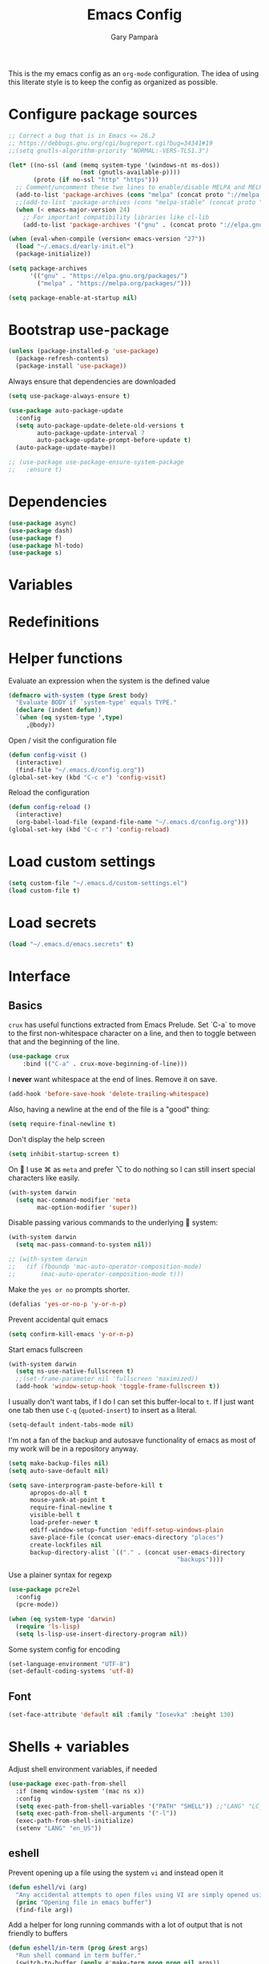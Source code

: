 #+TITLE: Emacs Config
#+AUTHOR: Gary Pamparà
#+TOC: true

This is the my emacs config as an =org-mode= configuration. The idea
of using this literate style is to keep the config as organized as
possible.

* Configure package sources

#+BEGIN_SRC emacs-lisp
  ;; Correct a bug that is in Emacs <= 26.2
  ;; https://debbugs.gnu.org/cgi/bugreport.cgi?bug=34341#19
  ;;(setq gnutls-algorithm-priority "NORMAL:-VERS-TLS1.3")

  (let* ((no-ssl (and (memq system-type '(windows-nt ms-dos))
                      (not (gnutls-available-p))))
         (proto (if no-ssl "http" "https")))
    ;; Comment/uncomment these two lines to enable/disable MELPA and MELPA Stable as desired
    (add-to-list 'package-archives (cons "melpa" (concat proto "://melpa.org/packages/")) t)
    ;;(add-to-list 'package-archives (cons "melpa-stable" (concat proto "://stable.melpa.org/packages/")) t)
    (when (< emacs-major-version 24)
      ;; For important compatibility libraries like cl-lib
      (add-to-list 'package-archives '("gnu" . (concat proto "://elpa.gnu.org/packages/")))))

  (when (eval-when-compile (version< emacs-version "27"))
    (load "~/.emacs.d/early-init.el")
    (package-initialize))

  (setq package-archives
        '(("gnu" . "https://elpa.gnu.org/packages/")
          ("melpa" . "https://melpa.org/packages/")))

  (setq package-enable-at-startup nil)
#+END_SRC

# ** Benchmark setup
# `benchmark-init` records the startup time by package so that we can
# debug problems. The package only records after it has been loaded, so
# we put it as early as possible.
#
# #+BEGIN_SRC emacs-lisp
# (use-package benchmark-init
#   :config
#   ;; To disable collection of benchmark data after init is done.
#   (add-hook 'after-init-hook 'benchmark-init/deactivate))
#
# (add-hook 'after-init-hook
#   (lambda () (message "loaded in %s" (emacs-init-time))))
# #+END_SRC

* Bootstrap use-package

#+BEGIN_SRC emacs-lisp
  (unless (package-installed-p 'use-package)
    (package-refresh-contents)
    (package-install 'use-package))
#+END_SRC

Always ensure that dependencies are downloaded

#+BEGIN_SRC emacs-lisp
  (setq use-package-always-ensure t)
#+END_SRC

#+BEGIN_SRC emacs-lisp
  (use-package auto-package-update
    :config
    (setq auto-package-update-delete-old-versions t
          auto-package-update-interval 7
          auto-package-update-prompt-before-update t)
    (auto-package-update-maybe))
#+END_SRC

#+BEGIN_SRC emacs-lisp
  ;; (use-package use-package-ensure-system-package
  ;;   :ensure t)
#+END_SRC

* Dependencies

#+BEGIN_SRC emacs-lisp
  (use-package async)
  (use-package dash)
  (use-package f)
  (use-package hl-todo)
  (use-package s)
#+END_SRC

* Variables

* Redefinitions

* Helper functions

Evaluate an expression when the system is the defined value

#+BEGIN_SRC emacs-lisp
  (defmacro with-system (type &rest body)
    "Evaluate BODY if `system-type' equals TYPE."
    (declare (indent defun))
    `(when (eq system-type ',type)
       ,@body))
#+END_SRC

Open / visit the configuration file

#+BEGIN_SRC emacs-lisp
  (defun config-visit ()
    (interactive)
    (find-file "~/.emacs.d/config.org"))
  (global-set-key (kbd "C-c e") 'config-visit)
#+END_SRC

Reload the configuration

#+BEGIN_SRC emacs-lisp
  (defun config-reload ()
    (interactive)
    (org-babel-load-file (expand-file-name "~/.emacs.d/config.org")))
  (global-set-key (kbd "C-c r") 'config-reload)
#+END_SRC

* Load custom settings

#+BEGIN_SRC emacs-lisp
  (setq custom-file "~/.emacs.d/custom-settings.el")
  (load custom-file t)
#+END_SRC

* Load secrets

#+BEGIN_SRC emacs-lisp
  (load "~/.emacs.d/emacs.secrets" t)
#+END_SRC

* Interface
** Basics

=crux= has useful functions extracted from Emacs Prelude. Set `C-a` to
move to the first non-whitespace character on a line, and then to
toggle between that and the beginning of the line.

#+BEGIN_SRC emacs-lisp
(use-package crux
    :bind (("C-a" . crux-move-beginning-of-line)))
#+END_SRC

I *never* want whitespace at the end of lines. Remove it on save.

#+BEGIN_SRC emacs-lisp
 (add-hook 'before-save-hook 'delete-trailing-whitespace)
#+END_SRC

Also, having a newline at the end of the file is a "good" thing:

 #+BEGIN_SRC emacs-lisp
   (setq require-final-newline t)
 #+END_SRC


Don't display the help screen

#+BEGIN_SRC emacs-lisp
  (setq inhibit-startup-screen t)
#+END_SRC

On  I use ⌘ as =meta= and prefer ⌥ to do nothing so I can still
insert special characters like easily.

#+BEGIN_SRC emacs-lisp
  (with-system darwin
    (setq mac-command-modifier 'meta
          mac-option-modifier 'super))
#+END_SRC

Disable passing various commands to the underlying  system:

#+BEGIN_SRC emacs-lisp
  (with-system darwin
    (setq mac-pass-command-to-system nil))
#+END_SRC

# Some fancy  composition:
#
#+BEGIN_SRC emacs-lisp
  ;; (with-system darwin
  ;;   (if (fboundp 'mac-auto-operator-composition-mode)
  ;;       (mac-auto-operator-composition-mode t)))
#+END_SRC

Make the =yes or no= prompts shorter.

#+BEGIN_SRC emacs-lisp
  (defalias 'yes-or-no-p 'y-or-n-p)
#+END_SRC

Prevent accidental quit emacs

#+BEGIN_SRC emacs-lisp
  (setq confirm-kill-emacs 'y-or-n-p)
#+END_SRC

Start emacs fullscreen

#+BEGIN_SRC emacs-lisp
  (with-system darwin
    (setq ns-use-native-fullscreen t)
    ;;(set-frame-parameter nil 'fullscreen 'maximized))
    (add-hook 'window-setup-hook 'toggle-frame-fullscreen t))
#+END_SRC

I usually don't want tabs, if I do I can set this buffer-local to
=t=. If I just want one tab then use =C-q= (=quoted-insert=) to insert
as a literal.

#+BEGIN_SRC emacs-lisp
  (setq-default indent-tabs-mode nil)
#+END_SRC

I'm not a fan of the backup and autosave functionality of emacs as
most of my work will be in a repository anyway.

#+BEGIN_SRC emacs-lisp
  (setq make-backup-files nil)
  (setq auto-save-default nil)

  (setq save-interprogram-paste-before-kill t
        apropos-do-all t
        mouse-yank-at-point t
        require-final-newline t
        visible-bell t
        load-prefer-newer t
        ediff-window-setup-function 'ediff-setup-windows-plain
        save-place-file (concat user-emacs-directory "places")
        create-lockfiles nil
        backup-directory-alist `(("." . (concat user-emacs-directory
                                                 "backups"))))
#+END_SRC

Use a plainer syntax for regexp

#+BEGIN_SRC emacs-lisp
  (use-package pcre2el
    :config
    (pcre-mode))
#+END_SRC

#+BEGIN_SRC emacs-lisp
  (when (eq system-type 'darwin)
    (require 'ls-lisp)
    (setq ls-lisp-use-insert-directory-program nil))
#+END_SRC

Some system config for encoding

#+BEGIN_SRC emacs-lisp
  (set-language-environment "UTF-8")
  (set-default-coding-systems 'utf-8)
#+END_SRC

** Font

#+BEGIN_SRC emacs-lisp
  (set-face-attribute 'default nil :family "Iosevka" :height 130)
#+END_SRC

* Shells + variables

Adjust shell environment variables, if needed

#+BEGIN_SRC emacs-lisp
  (use-package exec-path-from-shell
    :if (memq window-system '(mac ns x))
    :config
    (setq exec-path-from-shell-variables '("PATH" "SHELL")) ;;"LANG" "LC_ALL" "LC_TYPE" "SHELL"))
    (setq exec-path-from-shell-arguments '("-l"))
    (exec-path-from-shell-initialize)
    (setenv "LANG" "en_US"))
#+END_SRC

** eshell

Prevent opening up a file using the system =vi= and instead open it

#+BEGIN_SRC emacs-lisp
  (defun eshell/vi (arg)
    "Any accidental attempts to open files using VI are simply opened using emacs instead"
    (princ "Opening file in emacs buffer")
    (find-file arg))
#+END_SRC

Add a helper for long running commands with a lot of output that is not friendly to buffers

#+BEGIN_SRC emacs-lisp
(defun eshell/in-term (prog &rest args)
  "Run shell command in term buffer."
  (switch-to-buffer (apply #'make-term prog prog nil args))
  (term-mode)
  (term-char-mode))
#+END_SRC


#+BEGIN_SRC emacs-lisp
(add-hook 'eshell-mode-hook
  (lambda ()
    (define-key eshell-mode-map (kbd "<tab>")
      (lambda () (interactive) (pcomplete-std-complete)))))
#+END_SRC

* Direnv

#+BEGIN_SRC emacs-lisp
  (use-package direnv
    :config
    (direnv-mode)
    (defun direnv--export (directory)
      "Call direnv for DIRECTORY and return the parsed result."
      (unless direnv--installed
        (setq direnv--installed (direnv--detect)))
      (unless direnv--installed
        (user-error "Could not find the direnv executable. Is exec-path correct?"))
      (let ((environment process-environment)
            (stderr-tempfile (make-temp-file "direnv-stderr"))) ;; call-process needs a file for stderr output
        (unwind-protect
            (with-current-buffer (get-buffer-create direnv--output-buffer-name)
              (erase-buffer)
              (let* ((default-directory directory)
                     (process-environment environment)
                     (exit-code (call-process "direnv" nil `(t ,stderr-tempfile) nil "export" "json"))
                     (json-key-type 'string))
                (prog1
                    (unless (zerop (buffer-size))
                      (goto-char (point-max))
                      (re-search-backward "^{")
                      (json-read-object))
                  (unless (zerop (direnv--file-size stderr-tempfile))
                    (goto-char (point-max))
                    (unless (zerop (buffer-size))
                      (insert "\n\n"))
                    (insert-file-contents stderr-tempfile)))))
          (delete-file stderr-tempfile))))
    )
#+END_SRC

* Navigation

To force the change in usage, just completely disable any sort of
mouse event within Emacs.

#+BEGIN_SRC emacs-lisp
  (use-package disable-mouse
    :config
    (global-disable-mouse-mode))
#+END_SRC

* Multiple cursors

Add multiple cursor support.

 #+BEGIN_SRC emacs-lisp
 (use-package multiple-cursors
    :bind (("C-S-c C-S-c" . mc/edit-lines)
          ("C->" . mc/mark-next-like-this)
          ("C-<" . mc/mark-prev-like-this)
          ("C-c C-<" . mc/mark-all-like-this)))
 #+END_SRC

* Expand region

Add expand-region

#+BEGIN_SRC emacs-lisp
  (use-package expand-region
    :bind
    ("C-=" . er/expand-region)
    ("C-+" . er/contract-region))
#+END_SRC

* Magit

Include magit

#+BEGIN_SRC emacs-lisp
  (use-package magit
    :bind ("C-x g" . magit-status)
    :config
    (setq magit-git-executable "/usr/local/bin/git") ;; https://github.com/magit/magit/issues/2982#issuecomment-598493683
    (add-hook 'git-commit-setup-hook 'git-commit-turn-on-flyspell))
#+END_SRC

#+BEGIN_SRC emacs-lisp
;;  (use-package forge
;;    :after magit)
#+END_SRC

#+BEGIN_SRC emacs-lisp
  (use-package magit-todos
    :ensure t
    :after magit
    :config
    (setq magit-todos-exclude-globs '("node_modules")))
#+END_SRC

* wgrep

#+BEGIN_SRC emacs-lisp
  (use-package wgrep)
#+END_SRC

* Which-key

Which key to show a list of keys that follow a speicific key-chord

#+BEGIN_SRC emacs-lisp
  (use-package which-key
    :ensure t
    :config
    ;; Allow C-h to trigger which-key before it is done automatically
    (setq which-key-show-early-on-C-h t)
    ;; make sure which-key doesn't show normally but refreshes quickly after it is
    ;; triggered.
    (setq which-key-idle-delay 10000)
    (setq which-key-idle-secondary-delay 0.05)
    (which-key-mode))
#+END_SRC

* Ivy / Counsel / Swiper / Avy

Use the ivy completion frontend, and the set of ivy-enhanced emacs commands

#+BEGIN_SRC emacs-lisp
  (use-package ivy
    :diminish ivy-mode
    :config (ivy-mode 1))

  (use-package counsel
    :config
    (setq counsel-ag-base-command "ag --skip-vcs-ignores --vimgrep %s")
    (global-set-key (kbd "M-x") 'counsel-M-x)
    (global-set-key (kbd "C-x C-f") 'counsel-find-file)
    ;(global-set-key (kbd "<f1> f") 'counsel-describe-function)
    ;(global-set-key (kbd "<f1> v") 'counsel-describe-variable)
    ;(global-set-key (kbd "<f1> l") 'counsel-find-library)
    ;(global-set-key (kbd "<f2> i") 'counsel-info-lookup-symbol)
    ;(global-set-key (kbd "<f2> u") 'counsel-unicode-char)
    (global-set-key (kbd "C-c g") 'counsel-git)
    (global-set-key (kbd "C-c j") 'counsel-rg)
    (global-set-key (kbd "C-c k") 'counsel-git-grep)
    ;(global-set-key (kbd "C-x l") 'counsel-locate)
    ;(global-set-key (kbd "C-S-o") 'counsel-rhythmbox)
    ;(define-key read-expression-map (kbd "C-r") 'counsel-expression-history)
    )

  (use-package amx
    :ensure t
    :after ivy
    :custom
    (amx-backend 'auto)
    (amx-save-file "~/.emacs.d/amx-items")
    (amx-history-length 50)
    (amx-show-key-bindings nil)
    :config
    (amx-mode 1))
#+END_SRC

Use the ivy enhanced version of =isearch=

#+BEGIN_SRC emacs-lisp
  (use-package swiper
    :bind (("C-s" . swiper-isearch))
    :config
    (progn
      (ivy-mode 1)
      (setq ivy-use-virtual-buffers t)
      (setq enable-recursive-minibuffers t)
      ;(global-set-key (kbd "C-c C-r") 'ivy-resume)
      ;(global-set-key (kbd "<f6>") 'ivy-resume)
      ))
#+END_SRC

#+BEGIN_SRC emacs-lisp
  (use-package avy
    :ensure t
    :bind ("C-:" . avy-goto-char-timer))
#+END_SRC

Make use of the enriched version of ivy commands to display more information about the tasks etc.

#+BEGIN_SRC emacs-lisp
  (use-package ivy-rich
    :ensure t
    :config
    (ivy-rich-mode 1))
#+END_SRC

* ibuffer

Prefer the use of =ibuffer= instead of the default buffer list
#+BEGIN_SRC emacs-lisp
  (global-set-key (kbd "C-x C-b") 'ibuffer)
  (setq ibuffer-saved-filter-groups
        '(("default"
           ("emacs-config" (or (filename . ".emacs.d")
                               (filename . "emacs-config")))
           ("Org" (or (mode . org-mode)
                      (filename . "OrgMode")))
           ("Magit" (name . "magit.*"))
           ("Help" (or (name . ".*Help.*")
                       (name . ".*Apropos.*")
                       (name . ".*info.*"))))))

  (add-hook 'ibuffer-mode-hook
            (lambda ()
              (ibuffer-auto-mode 1)
              (ibuffer-switch-to-saved-filter-groups "default")))

  (setq ibuffer-show-empty-filter-groups nil)

  (setq ibuffer-expert t)
#+END_SRC

* Dashboard

Display a simple dashboard at startup
#+BEGIN_SRC emacs-lisp
  (use-package dashboard
    :config
    (dashboard-setup-startup-hook)
    (setq show-week-agenda-p t)
    (setq dashboard-items '((agenda . 10)
                            (projects . 10)
                            (recents . 10)))
    (setq dashboard-set-heading-icons t)
    (setq dashboard-set-file-icons t))
#+END_SRC

* Ace-window

Faster switching between windows, via =ace-window=
#+BEGIN_SRC emacs-lisp
    (use-package ace-window
      :config
      (global-set-key (kbd "M-o") 'ace-window)
      (setq ;;aw-keys '(?a ?s ?d ?f ?j ?k ?l)
            aw-dispatch-alist
            '((?x aw-delete-window " Ace - Delete Window")
              (?m aw-swap-window " Ace - Swap Window")
              (?n aw-flip-window)
              (?v aw-split-window-vert " Ace - Split Vert Window")
              (?h aw-split-window-horz " Ace - Split Horz Window")
              (?i delete-other-windows " Ace - Maximize Window")
              (?o delete-other-windows)
              (?b balance-windows))

      (when (package-installed-p 'hydra)
        (defhydra hydra-window-size (:color red)
          "Windows size"
          ("h" shrink-window-horizontally "shrink horizontal")
          ("j" shrink-window "shrink vertical")
          ("k" enlarge-window "enlarge vertical")
          ("l" enlarge-window-horizontally "enlarge horizontal"))
        (defhydra hydra-window-frame (:color red)
          "Frame"
          ("f" make-frame "new frame")
          ("x" delete-frame "delete frame"))
        ;; (defhydra hydra-window-scroll (:color red)
        ;;   "Scroll other window"
        ;;   ("n" joe-scroll-other-window "scroll")
        ;;   ("p" joe-scroll-other-window-down "scroll down"))
        (add-to-list 'aw-dispatch-alist '(?w hydra-window-size/body) t)
        (add-to-list 'aw-dispatch-alist '(?o hydra-window-scroll/body) t)
        (add-to-list 'aw-dispatch-alist '(?\; hydra-window-frame/body) t))
      (ace-window-display-mode t))
#+END_SRC

* Popup kill ring

Simpler interactions with the kill-ring
#+BEGIN_SRC emacs-lisp
  (use-package popup-kill-ring
    :bind ("M-y" . popup-kill-ring))
#+END_SRC

* Hydra

#+BEGIN_SRC emacs-lisp
(use-package hydra
  :ensure t)
#+END_SRC

* Hungry delete

Automatically delete whitespace in a sensible way with "smart" hungry delete

#+BEGIN_SRC emacs-lisp
  (use-package hungry-delete
    :config
    (global-hungry-delete-mode))

  ;; (use-package smart-hungry-delete
  ;;   :bind (("<backspace>" . smart-hungry-delete-backward-char)
  ;;          ("C-d" . smart-hungry-delete-forward-char)))
#+END_SRC

* Narrowing

Narrowing and widening a little faster?

#+BEGIN_SRC emacs-lisp
  ;; (use-package recursive-narrow
  ;;   :config
  ;;   (add-hook 'post-command-hook 'my-narrowed-fringe-status)

  ;;   (defun my-narrowed-fringe-status ()
  ;;     "Make the fringe background reflect the buffer's narrowing status."
  ;;     (set-face-attribute
  ;;      'fringe nil :background (if (buffer-narrowed-p)
  ;;                                  "#999999" ;;my-fringe-narrow-bg
  ;;                                nil)))
  ;;   )
#+END_SRC

* Appearance

#+BEGIN_SRC emacs-lisp

  ;; (use-package modus-vivendi-theme
  ;;   :ensure t)

  (use-package gruvbox-theme
    :ensure t)

  (use-package doom-themes
     :config
     (setq doom-themes-enable-bold t    ; if nil, bold is universally disabled
           doom-themes-enable-italic t  ; if nil, italics is universally disabled

           ;; doom-one specific settings
           ;;doom-one-brighter-modeline nil
           doom-one-brighter-comments t
           )

     ;; Corrects (and improves) org-mode's native fontification.
     (doom-themes-org-config)
     (load-theme 'doom-gruvbox t))

  (use-package all-the-icons)

  (use-package doom-modeline
    :init
    (setq doom-modeline-buffer-file-name-style 'relative-from-project)
    ;;(setq doom-modeline-icon nil)
    ;;(setq doom-modeline-major-mode-icon nil)
    ;;(setq doom-modeline-minor-modes t)
    :hook (after-init . doom-modeline-init))

    ;;(load-theme 'modus-vivendi t)
  ;;(load-theme 'gruvbox-dark-hard t)

#+END_SRC


Highlight the current line.

#+BEGIN_SRC emacs-lisp
  (global-hl-line-mode 1)
#+END_SRC

# Improve look and feel of titlebar on Macos. Set =ns-appearance= to
# =dark= for white title text and =nil= for black title text.

#+BEGIN_SRC emacs-lisp
  ;; (with-system darwin
  ;;   (add-to-list 'default-frame-alist '(ns-transparent-titlebar . t))
  ;;   (add-to-list 'default-frame-alist '(ns-appearance . dark)))
#+END_SRC


Inline display of colours

#+BEGIN_SRC emacs-lisp
  (use-package rainbow-mode
    :init
    (add-hook 'prog-mode-hook 'rainbow-mode))
#+END_SRC

# Add a visual inidcator when switching to a different window

#+BEGIN_SRC emacs-lisp
  ;; (use-package beacon
  ;;   :config
  ;;   (beacon-mode 1))
#+END_SRC

Use the "forward" uniquify scheme for buffer disambiguation

#+BEGIN_SRC emacs-lisp
(setq uniquify-buffer-name-style 'forward)
#+END_SRC

* Hippie-expand

#+BEGIN_SRC emacs-lisp
  (global-set-key (kbd "M-/") 'hippie-expand)
  (setq hippie-expand-try-functions-list
        '(try-expand-dabbrev
          try-expand-dabbrev-all-buffers try-expand-dabbrev-from-kill
          try-complete-file-name-partially try-complete-file-name
          try-expand-all-abbrevs try-expand-list try-expand-line
          try-complete-lisp-symbol-partially try-complete-lisp-symbol))
#+END_SRC

* Rainbow delimeters
Some general configuration for development that is agnostic of
language.

Use parens highlighting to make reading the code a little simpler

#+BEGIN_SRC emacs-lisp
  (use-package rainbow-delimiters
    :config
    (add-hook 'prog-mode-hook 'rainbow-delimiters-mode)
    (add-hook 'TeX-update-style-hook #'rainbow-delimiters-mode)
    (set-face-attribute 'rainbow-delimiters-unmatched-face nil
                        :foreground "red"
                        :inherit 'error
                        :box t)
    )
#+END_SRC

* Autocomplete

Completion service using =company-mode=

#+BEGIN_SRC emacs-lisp
  (use-package company
    :config
;;    (setq company-idle-delay 0)
;;    (setq company-minimum-prefix-length 3)

    (global-company-mode t))
#+END_SRC

* Flycheck

=Flycheck= to allow for the checking of code

#+BEGIN_SRC emacs-lisp
  (use-package flycheck
    ;; :diminish flycheck-mode
    :demand t
    :init
    (setq flycheck-check-syntax-automatically '(mode-enabled save)
          flycheck-checker-error-threshold 2000)
    :config
    (mapc (lambda (mode)
            (add-hook mode 'flycheck-mode))
          '(elm-mode-hook
            emacs-lisp-mode-hook
            haskell-mode-hook
            scala-mode-hook
            ))
    (add-hook 'sh-mode-hook
              (lambda ()
                (flycheck-select-checker 'sh-shellcheck)))
    )
#+END_SRC

* Projectile

Project management using projectile

#+BEGIN_SRC emacs-lisp
  (use-package projectile
    :diminish projectile-mode
    :init
    (setq projectile-keymap-prefix (kbd "C-c p"))
    :config
    (setq projectile-indexing-method 'alien)
    ;;(setq projectile-enable-caching t)
    (setq projectile-completion-system 'ivy)
    (setq projectile-switch-project-action 'magit-status)
    (setq projectile-git-submodule-command nil) ;; Stupid submodule bullshit
    (add-to-list 'projectile-globally-ignored-files "node_modules")
    (projectile-global-mode))
#+END_SRC

#+BEGIN_SRC emacs-lisp
  (use-package ag
    :ensure t)

  (use-package rg
    :ensure-system-package
    (rg . ripgrep))
#+END_SRC

* yasnippet

Snippet support

#+BEGIN_SRC emacs-lisp
  (use-package yasnippet
    :config
    (use-package yasnippet-snippets)
    (yas-reload-all))
#+END_SRC

* Mark TODO / FIXME items

Highlight TODO / FIXME strings in buffers

# #+BEGIN_SRC emacs-lisp
#   (use-package fic-mode
#     :hook prog-mode)
# #+END_SRC

* Dumb-jump

#+BEGIN_SRC emacs-lisp
  (use-package dumb-jump
    ;; :bind (("M-g o" . dumb-jump-go-other-window)
    ;;        ("M-g j" . dumb-jump-go)
    ;;        ("M-g x" . dumb-jump-go-prefer-external)
    ;;        ("M-g z" . dumb-jump-go-prefer-external-other-window))
    :init
    (dumb-jump-mode)
    :config
    (setq dumb-jump-selector 'ivy)
    ;; Add some config for elm files
    (nconc dumb-jump-language-file-exts
           '((:language "elm" :ext "elm" :agtype "elm" :rgtype "elm")))
    (nconc dumb-jump-language-comments
           '((:comment "--" :language "elm")))
    (nconc dumb-jump-find-rules
           ;; Rules, based off the haskell syntax
           '((:type "module" :supports ("ag" "rg") :language "elm"
                    :regex "^module\\s+JJJ\\s+"
                    :tests ("model Test exposing (exportA, exportB)"))

             (:type "type" :supports ("ag" "rg" "grep" "git-grep") :language "elm"
                    :regex "^type\\s+JJJ\\b"
                    :tests ("type Test"))
             (:type "type" :supports ("ag" "rg" "grep" "git-grep") :language "elm"
                    :regex "^type\\s+alias\\s+JJJ\\b"
                    :tests ("type alias Test" "type alias Model ="))
             (:type "function" :supports ("ag" "rg" "grep" "git-grep") :language "elm"
                    :regex "^port\\s+JJJ\\b\\s*:[^:]"
                    :tests ("port requestPopup :"))
             (:type "function" :supports ("ag" "rg" "grep" "git-grep") :language "elm"
                    :regex "^\\s*JJJ\\s*:[^:].*->.*"
                    :tests ("foo : Int -> Int"))
             ))
    ;;--regex-Elm=/^ *([[:lower:]][[:alnum:]_]+)[[:blank:]]*:[^:][^-]+$/\1/c,constant,constants/
    )
#+END_SRC
* Nix and nixpkg

#+BEGIN_SRC emacs-lisp
  (use-package nix-mode
    :mode "\\.nix\\'")

#+END_SRC

* Terminal

 #+BEGIN_SRC emacs-lisp
   (defvar my-term-shell "/usr/local/bin/fish")
   (defadvice ansi-term (before force-bash)
     (interactive (list my-term-shell)))
   (ad-activate 'ansi-term)

   ;;(global-set-key (kbd "<M-return>") 'ansi-term)
 #+END_SRC

* org-mode settings
** Appearance

Improve the appearance of bullet points in Emacs:

#+BEGIN_SRC emacs-lisp
  (use-package org-bullets
    :ensure t
    :config
    ;;    (setq org-bullets-bullet-list '("∙"))
    (add-hook 'org-mode-hook (lambda () (org-bullets-mode 1))))
#+END_SRC

Set colours for priorities

#+BEGIN_SRC emacs-lisp
(setq org-priority-faces '((?A . (:foreground "#F0DFAF" :weight bold))
                           (?B . (:foreground "LightSteelBlue"))
                           (?C . (:foreground "OliveDrab"))))
#+END_SRC

** Keybinds

Define org-mode related keybinds:

#+BEGIN_SRC emacs-lisp
  (define-key global-map (kbd "C-c l") 'org-store-link)
  (define-key global-map (kbd "C-c a") 'org-agenda)
  (define-key global-map (kbd "C-c c") 'org-capture)
  (setq org-log-done t)
#+END_SRC

** Agenda file locations

Define the locations of the different org files:

#+BEGIN_SRC emacs-lisp
  (setq org-agenda-files (list "~/org/gtd.org"
                               "~/org/projects.org"
                               "~/org/work.org"
                               "~/org/calendar.org"
                               "~/org/call.org"))
#+END_SRC

Nicer indenting in =org-mode= files

#+BEGIN_SRC emacs-lisp
  (add-hook 'org-mode-hook 'org-indent-mode)
#+END_SRC

** Alerts

Add =org-alert= to display some alerts on the desktop

#+BEGIN_SRC emacs-lisp
  (use-package org-alert
    :config
    (with-system darwin
                 (setq alert-default-style 'message))
    (with-system gnu/linux
                 (setq alert-default-style 'libnotify)))

#+END_SRC

** org-capture templates

#+BEGIN_SRC emacs-lisp
  (setq org-capture-templates
        '(("t" "Todo" entry
           (file+headline "~/org/gtd.org" "Tasks")
           "* TODO %?\n  %i\n  %a")
          ("p" "Project Todo" entry
           (file+headline "~/org/projects.org" "Tasks")
           "* TODO %?\n  %i\n  %a")
          ("w" "Work Todo" entry
           (file+headline "~/org/work.org" "Tasks")
           "* TODO %?\n  %i\n  %a")
          ("c" "Call someone" entry
           (file+headline "~/org/call.org" "To call")
           "* TODO %?\n  %i\n")
          ))
#+END_SRC

** org-beamer

#+BEGIN_SRC emacs-lisp
(eval-after-load "ox-latex"

  ;; update the list of LaTeX classes and associated header (encoding, etc.)
  ;; and structure
  '(add-to-list 'org-latex-classes
                `("beamer"
                  ,(concat "\\documentclass[presentation]{beamer}\n"
                           "[DEFAULT-PACKAGES]"
                           "[PACKAGES]"
                           "[EXTRA]\n")
                  ("\\section{%s}" . "\\section*{%s}")
                  ("\\subsection{%s}" . "\\subsection*{%s}")
                  ("\\subsubsection{%s}" . "\\subsubsection*{%s}"))))
#+END_SRC

** org-noter

#+BEGIN_SRC emacs-lisp
  (use-package org-noter
    :after org
    :ensure t
    :config
    (setq org-noter-default-notes-file-names '("notes.org")
          org-noter-separate-notes-from-heading t))
#+END_SRC

** org-roam

#+BEGIN_SRC emacs-lisp
  (use-package org-roam
    :ensure t
    :hook
    (after-init . org-roam-mode)
    :bind (:map org-roam-mode-map
                (("C-c n l" . org-roam)
                 ("C-c n f" . org-roam-find-file)
                 ("C-c n b" . org-roam-switch-to-buffer)
                 ("C-c n g" . org-roam-graph))
                :map org-mode-map
                (("C-c n i" . org-roam-insert)))
    :custom
    (org-roam-directory "~/org/roam/")
    (org-roam-graph-executable "/usr/local/bin/dot"))
#+END_SRC

Completion with =company-mode=

#+BEGIN_SRC emacs-lisp
  (use-package company-org-roam
    :ensure t
    :config
    (push 'company-org-roam company-backends))
#+END_SRC

* Writing

Upgrade the dictionary used to a more up-to-date, recent version.

#+BEGIN_SRC emacs-lisp
  (cond
   ;; try hunspell at first
   ;; if hunspell does NOT exist, use aspell
   ((executable-find "hunspell")
    (setq ispell-program-name "hunspell")
    (setq ispell-local-dictionary "en_GB")
    (setq ispell-local-dictionary-alist
          ;; Please note the list `("-d" "en_US")` contains ACTUAL parameters passed to hunspell
          ;; You could use `("-d" "en_US,en_US-med")` to check with multiple dictionaries
          '(("en_US" "[[:alpha:]]" "[^[:alpha:]]" "[']" nil ("-d" "en_US") nil utf-8)
            )))

   ((executable-find "aspell")
    (setq ispell-program-name "aspell")
    ;; Please note ispell-extra-args contains ACTUAL parameters passed to aspell
    (setq ispell-extra-args '("--sug-mode=ultra" "--lang=en_US"))))
#+END_SRC

=writegood-mode= highlights bad words, weasels etc. Also has functions
to calculate readability of writing.

#+BEGIN_SRC emacs-lisp
  (use-package writegood-mode
  ;;:bind ("C-c g" . writegood-mode)
    :init
    (add-hook 'TeX-update-style-hook #'writegood-mode)
    :config
    (add-to-list 'writegood-weasel-words "actionable"))
#+END_SRC

Add =langtool= as an additional tool to use

#+BEGIN_SRC emacs-lisp
  (use-package langtool
    :config
    (setq langtool-language-tool-jar "/usr/local/Cellar/languagetool/4.3/libexec/languagetool-commandline.jar"))
#+END_SRC

#+BEGIN_SRC emacs-lisp
  (use-package writeroom-mode
    :bind (:map writeroom-mode-map
                ("C-s-," . writeroom-decrease-width)
                ("C-s-." . writeroom-increase-width)
                ("C-s-=" . writeroom-adjust-width))
    :config
    (add-hook 'LaTeX-mode-hook 'writeroom-mode)
    (add-hook 'LaTeX-mode-hook 'adaptive-wrap-prefix-mode)
    (add-hook 'LaTeX-mode-hook 'visual-line-mode)
    (setq writeroom-width 120)
    (advice-add 'text-scale-adjust :after #'visual-fill-column-adjust))
#+END_SRC

** Thesaurus and dictionary

#+BEGIN_SRC emacs-lisp
  (with-system darwin
    (use-package osx-dictionary
      :bind (("M-\\" . osx-dictionary-search-pointer))))
#+END_SRC

* Language Server (LSP)

#+BEGIN_SRC emacs-lisp
  (use-package lsp-mode
    :commands lsp lsp-deferred
    :custom
    (lsp-auto-guess-root nil)
    (lsp-prefer-flymake nil)
    ;; :hook (;;(scala-mode . lsp-deferred)
    ;;        (elm-mode . lsp-deferred)
    ;;        )
    )

  (use-package lsp-ui
    :after lsp-mode
    :diminish
    :commands lsp-ui-mode
    :custom-face
    (lsp-ui-doc-background ((t (:background nil))))
    (lsp-ui-doc-header ((t (:inherit (font-lock-string-face italic)))))
    :custom
    (lsp-ui-doc-enable t)
    (lsp-ui-doc-header t)
    (lsp-ui-doc-include-signature t)
    (lsp-ui-doc-position 'top)
    (lsp-ui-doc-border (face-foreground 'default))
    (lsp-ui-sideline-enable nil)
    (lsp-ui-sideline-ignore-duplicate t)
    (lsp-ui-sideline-show-code-actions nil)
    :config
    ;; Use lsp-ui-doc-webkit only in GUI
    (setq lsp-ui-doc-use-webkit t)
    ;; WORKAROUND Hide mode-line of the lsp-ui-imenu buffer
    ;; https://github.com/emacs-lsp/lsp-ui/issues/243
    (defadvice lsp-ui-imenu (after hide-lsp-ui-imenu-mode-line activate)
      (setq mode-line-format nil))
    (defun lsp--send-did-save-p () t))

  (use-package company-lsp
    ;;:commands company-lsp
    :config
    (push 'company-lsp company-backends))

  ;; ;;  (use-package helm-lsp :commands helm-lsp-workspace-symbol)
  ;; ;;  (use-package lsp-treemacs :commands lsp-treemacs-errors-list)
#+END_SRC

* Auto-fill comments
#+BEGIN_SRC emacs-lisp
  (add-hook 'prog-mode (lambda ()
                         ((auto-fill-mode 1)
                          (setq comment-auto-fill-only-comments t))))
#+END_SRC
* Javascript and "friends"

Some additional modes for Javascript (rubbish language)

#+BEGIN_SRC emacs-lisp
  (use-package coffee-mode
    :mode "\\.coffee\\'")
#+END_SRC

# Highlighting of mustache templates
#
# #+BEGIN_SRC emacs-lisp
#   (use-package mustache-mode
#     :ensure t
#     :mode
#     ("\\.mustache\\'" . web-mode))
# #+END_SRC

Highlighting for pug/jade templates

#+BEGIN_SRC emacs-lisp
  (use-package pug-mode
    :mode ("\\.pug\\'" "\\.jade\\'")
    :config
    (setq pug-tab-width 4))
#+END_SRC

#+BEGIN_SRC emacs-lisp
  (use-package add-node-modules-path
    :ensure t)

  (use-package js2-mode
    :ensure t
    :after (add-node-modules-path)
    :interpreter (("node" . js2-mode))
    :bind (:map js2-mode-map ("C-c C-p" . js2-print-json-path))
    :mode "\\.\\(js\\|json\\)$"
    :config
    (add-hook 'js-mode-hook 'js2-minor-mode)
    (eval-after-load 'js2-mode '(add-hook 'js2-mode-hook 'add-node-modules-path))
    (flycheck-add-mode 'javascript-eslint 'js2-mode)
    (setq js2-basic-offset 2
          js2-highlight-level 3
          js2-mode-show-parse-errors nil
          js2-mode-show-strict-warnings nil))
#+END_SRC

#+BEGIN_SRC emacs-lisp
  (use-package prettier-js
    :ensure t
    :after (js2-mode add-node-modules-path)
    :hook (js2-mode . prettier-js-mode))
#+END_SRC

* Elm

Add =elm-mode= and =flycheck= configuration for editing of elm
buffers.

#+BEGIN_SRC emacs-lisp
  (use-package flycheck-elm
    :after flycheck
    :hook (flycheck-mode . flycheck-elm-setup))

  (use-package elm-mode
    :mode "\\.elm\\'"
    :init
    (add-to-list 'company-backends 'company-elm)
    :config
    (add-hook 'after-init-hook #'global-flycheck-mode)
    (add-hook 'elm-mode-hook #'elm-format-on-save-mode))
#+END_SRC

* Haskell

Some _very_ basic Haskell config

#+BEGIN_SRC emacs-lisp
  (defun fix-imports ()
    "Fixes imports."
    (interactive)
    (sort-lines nil (region-beginning) (region-end))
    (align-regexp (region-beginning) (region-end) "\\(\\s-*\\)#-"))

  (use-package haskell-mode
    :mode "\\.hs\\'")
#+END_SRC

* Polymode

Define polymode to allow multiple modes in a single buffer. Handy for
=knitr= and friends

#+BEGIN_SRC emacs-lisp
  (use-package polymode
    :mode
    (("\\.Rnw" . poly-noweb+r-mode)
     ("\\.Rtex" . poly-noweb+r-mode)))
#+END_SRC

* LaTeX

Setup AUCTex for some nice LaTeX support in emacs. This workflow is
centered around using =latexmk= as the build tool and that the LaTeX
project is version controlled in git.

From the project specific =.latexmkrc= we can then determine relative
pathing for files to correctly allow for the automatic setting of the
=TeX-master= variable, removing the need to spoil the source files
themselves with local config comment strings.

#+BEGIN_SRC emacs-lisp
  (defun ales/fill-paragraph (&optional P)
    "When called with prefix argument call `fill-paragraph'.
  Otherwise split the current paragraph into one sentence per line.
  Optional argument P Dunno?"
    (interactive "P")
    (if (not P)
        (save-excursion
          (let ((fill-column 12345678)) ;; relies on dynamic binding
            (fill-paragraph) ;; this will not work correctly if the paragraph is
                             ;; longer than 12345678 characters (in which case the
                             ;; file must be at least 12MB long. This is unlikely.)
            (let ((end (save-excursion
                         (forward-paragraph 1)
                         (backward-sentence)
                         (point-marker))))  ;; remember where to stop
              (beginning-of-line)
              (while (progn (forward-sentence)
                            (<= (point) (marker-position end)))
                (just-one-space) ;; leaves only one space, point is after it
                (delete-char -1) ;; delete the space
                (newline)        ;; and insert a newline
                (LaTeX-indent-line) ;; I only use this in combination with late, so this makes sense
                ))))
      ;; otherwise do ordinary fill paragraph
      (fill-paragraph P)))

  (defun extract-default-files ()
    "Extract latex project main file from the Makefile in a temporary buffer."
    (let* ((default-directory (locate-dominating-file "." "Makefile"))
           (target-file (concat default-directory "Makefile")))
      (with-temp-buffer
        (insert-file-contents target-file)
        (goto-char (point-min))
        (when (re-search-forward "MAINFILE\s+:=\s+\\(.*\\)\s*")
          (concat default-directory (match-string 1))))
      ))

  (defun relative-master (path)
    "Relative PATH to the master file using `extract-default-files'.
  Argument PATH the path to determine the relative path from."
    (let ((master-file (extract-default-files)))
      (f-relative master-file (f-dirname path))))

  (defun reload-after-TeX-complete (process msg)
    "Reload any associated PDFView buffers, after compilation succeeds.
  Argument PROCESS The sentinel process.
  Argument MSG The message."
    (TeX-command-sentinel process msg)

    ;; Now update the produced synctex file to cater for the case of
    ;; Sweave/knitr interactions
    (dolist ($buf (buffer-list (current-buffer)))
      (with-current-buffer $buf
        (when (eq (buffer-local-value 'major-mode $buf) 'pdf-view-mode)
          (message "Reloading PDF: %s" (buffer-name $buf))
          (pdf-view-revert-buffer :ignore-auto :noconfirm)))))

  (use-package tex-site
    :ensure auctex
    :after (tex latex)
    :mode
    (("\\.tex\\'" . LaTeX-mode))
    :commands (latex-mode LaTeX-mode plain-tex-mode)
    :bind (:map LaTeX-mode-map
                ("M-q" . ales/fill-paragraph))
    :init
    (add-hook 'LaTeX-mode-hook 'LaTeX-preview-setup)
    (add-hook 'LaTeX-mode-hook 'flyspell-mode)
    (add-hook 'LaTeX-mode-hook 'turn-on-reftex)
    (add-hook 'LaTeX-mode-hook 'LaTeX-math-mode)
    (add-hook 'LaTeX-mode-hook 'visual-line-mode)

    ;; to use pdfview with auctex
    (add-hook 'LaTeX-mode-hook 'pdf-tools-install)

    ;; to use pdfview with auctex
    (setq TeX-view-program-selection '((output-pdf "pdf-tools"))
          TeX-source-correlate-start-server t)
    (setq TeX-view-program-list '(("pdf-tools" "TeX-pdf-tools-sync-view")))

    (add-hook 'LaTeX-mode-hook (lambda ()
                                 (setq TeX-master (relative-master (buffer-file-name)))
                                 (add-to-list 'TeX-command-list '("Make" "make" TeX-run-TeX nil t))
                                 (add-to-list 'TeX-command-list
                                              '("custom" "something"
                                                (lambda (name command file)
                                                  (message name command file)
                                                  (let ((TeX-save-query nil)
                                                        (TeX-process-asynchronous t)
                                                        (TeX-error-overview-open-after-TeX-run t)
                                                        (master-file (TeX-master-file))
                                                        (process (TeX-command-menu "Make")))
                                                    (set-process-sentinel process 'reload-after-TeX-complete)))
                                                nil t)
                                              )
                                 ))

    (add-hook 'outline-minor-mode-hook
              (lambda ()
                (define-key outline-minor-mode-map ["\C-o"] 'outline-cycle)))
    :config
    (setq TeX-auto-save t
          TeX-parse-self t
          TeX-save-query nil
          TeX-command-force "custom"
          TeX-PDF-mode t
          reftex-plug-into-AUCTeX t
          reftex-use-external-file-finders t
          LaTeX-csquotes-open-quote "\\enquote{"
          LaTeX-csquotes-close-quote "}"
          reftex-bibliography-commands '("bibliography" "nobibliography" "addbibresource") ;; Make reftex try play nicer with biblatex
          reftex-cite-format 'natbib)

    ;; Fancy verbatim config for code blocks in thesis
    (add-to-list 'LaTeX-verbatim-environments "code")
    (add-to-list 'LaTeX-indent-environment-list '("code" current-indentation))

    ;; Spelling
    (setq ispell-tex-skip-alists
          '((
             ;;("%\\[" . "%\\]") ; AMStex block comment...
             ;; All the standard LaTeX keywords from L. Lamport's guide:
             ;; \cite, \hspace, \hspace*, \hyphenation, \include, \includeonly
             ;; \input, \label, \nocite, \rule (in ispell - rest included here)
             ("\\\\addcontentsline"              ispell-tex-arg-end 2)
             ("\\\\add\\(tocontents\\|vspace\\)" ispell-tex-arg-end)
             ("\\\\\\([aA]lph\\|arabic\\)"   ispell-tex-arg-end)
             ("\\\\author"                         ispell-tex-arg-end)
             ;; New regexps here --- kjh
             ("\\\\\\(text\\|paren\\)cite" ispell-tex-arg-end)
             ("\\\\cite\\(t\\|p\\|year\\|yearpar\\)" ispell-tex-arg-end)
             ("\\\\bibliographystyle"                ispell-tex-arg-end)
             ("\\\\gls"                ispell-tex-arg-end)
             ("\\\\cref"               ispell-tex-arg-end)
             ("\\\\makebox"                  ispell-tex-arg-end 0)
             ("\\\\e?psfig"                  ispell-tex-arg-end)
             ("\\\\document\\(class\\|style\\)" .
              "\\\\begin[ \t\n]*{[ \t\n]*document[ \t\n]*}"))
            (
             ;; delimited with \begin.  In ispell: displaymath, eqnarray,
             ;; eqnarray*, equation, minipage, picture, tabular,
             ;; tabular* (ispell)
             ("\\(figure\\|table\\)\\*?"     ispell-tex-arg-end 0)
             ("\\(equation\\|eqnarray\\)\\*?"     ispell-tex-arg-end 0)
             ("list"                                 ispell-tex-arg-end 2)
             ("program" . "\\\\end[ \t\n]*{[ \t\n]*program[ \t\n]*}")
             ("verbatim\\*?"."\\\\end[ \t\n]*{[ \t\n]*verbatim\\*?[ \t\n]*}")
             ("lstlisting\\*?"."\\\\end[ \t\n]*{[ \t\n]*lstlisting\\*?[ \t\n]*}"))))
    )
#+END_SRC

Now add =pdf-tools= for nicer PDF interactions

#+BEGIN_SRC emacs-lisp
  (use-package pdf-tools
    :defer t
    :magic ("%PDF" . pdf-view-mode)
    :config
    (with-system darwin
      ;; https://github.com/politza/pdf-tools/issues/480#issuecomment-473707355
      (setenv "PKG_CONFIG_PATH" "/usr/local/lib/pkgconfig:/usr/local/Cellar/libffi/3.2.1/lib/pkgconfig"))
    ;; initialise
    (pdf-tools-install)
    ;; open pdfs scaled to fit page
    (setq-default pdf-view-display-size 'fit-page)
    ;; automatically annotate highlights
    (setq pdf-annot-activate-created-annotations t)
    ;; use normal isearch
    (define-key pdf-view-mode-map (kbd "C-s") 'isearch-forward))
#+END_SRC

* R

#+BEGIN_SRC emacs-lisp
  (use-package poly-R)
#+END_SRC

#+BEGIN_SRC emacs-lisp
  (use-package ess
    :after ess-site)
#+END_SRC

* Scala

Use =scala-mode= for scala syntax highlighting

#+BEGIN_SRC emacs-lisp
  (use-package scala-mode
    :mode "\\.s\\(cala\\|bt\\)$")

  (use-package sbt-mode
    :commands sbt-start sbt-command
    :config
    ;; WORKAROUND: https://github.com/ensime/emacs-sbt-mode/issues/31
    ;; allows using SPACE when in the minibuffer
    (substitute-key-definition
     'minibuffer-complete-word
     'self-insert-command
     minibuffer-local-completion-map))
#+END_SRC

* Terraform

#+BEGIN_SRC emacs-lisp
  (use-package terraform-mode
    :mode "\\.tf\\'")

  (use-package company-terraform
    :after terraform-mode
    :config
    (company-terraform-init))
#+END_SRC

* Dhall

#+BEGIN_SRC emacs-lisp
  (use-package dhall-mode
    :mode ("\\.dhall\\'"))
#+END_SRC

* YAML

#+BEGIN_SRC emacs-lisp
  (use-package yaml-mode
    :mode ("\\.y[a?]ml\\'"))

#+END_SRC

* Ledger

#+BEGIN_SRC emacs-lisp
  (use-package ledger-mode
    :ensure t
    :mode "\\.ledger\\'"
    :config
    (setq ledger-reconcile-default-commodity "R")
    :init
    (setq ledger-clear-whole-transactions 1))
#+END_SRC

Flycheck-ledger

#+BEGIN_SRC emacs-lisp
  (use-package flycheck-ledger
    :after flycheck)
#+END_SRC
